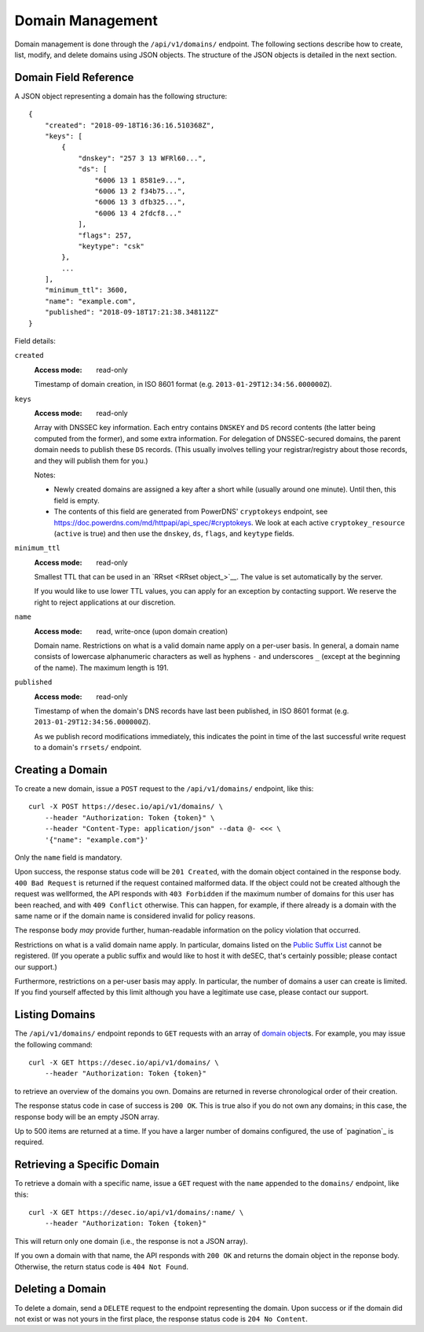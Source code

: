 Domain Management
-----------------

Domain management is done through the ``/api/v1/domains/`` endpoint.  The
following sections describe how to create, list, modify, and delete domains
using JSON objects.  The structure of the JSON objects is detailed in the next
section.


.. _`domain object`:

Domain Field Reference
~~~~~~~~~~~~~~~~~~~~~~

A JSON object representing a domain has the following structure::

    {
        "created": "2018-09-18T16:36:16.510368Z",
        "keys": [
            {
                "dnskey": "257 3 13 WFRl60...",
                "ds": [
                    "6006 13 1 8581e9...",
                    "6006 13 2 f34b75...",
                    "6006 13 3 dfb325...",
                    "6006 13 4 2fdcf8..."
                ],
                "flags": 257,
                "keytype": "csk"
            },
            ...
        ],
        "minimum_ttl": 3600,
        "name": "example.com",
        "published": "2018-09-18T17:21:38.348112Z"
    }

Field details:

``created``
    :Access mode: read-only

    Timestamp of domain creation, in ISO 8601 format (e.g.
    ``2013-01-29T12:34:56.000000Z``).

``keys``
    :Access mode: read-only

    Array with DNSSEC key information.  Each entry contains ``DNSKEY`` and
    ``DS`` record contents (the latter being computed from the former), and
    some extra information.  For delegation of DNSSEC-secured domains, the
    parent domain needs to publish these ``DS`` records.  (This usually
    involves telling your registrar/registry about those records, and they
    will publish them for you.)

    Notes:

    - Newly created domains are assigned a key after a short while (usually
      around one minute).  Until then, this field is empty.

    - The contents of this field are generated from PowerDNS' ``cryptokeys``
      endpoint, see https://doc.powerdns.com/md/httpapi/api_spec/#cryptokeys.
      We look at each active ``cryptokey_resource`` (``active`` is true) and
      then use the ``dnskey``, ``ds``, ``flags``, and ``keytype`` fields.

.. _`minimum TTL`:

``minimum_ttl``
    :Access mode: read-only

    Smallest TTL that can be used in an `RRset <RRset object_>`__. The value
    is set automatically by the server.

    If you would like to use lower TTL values, you can apply for an exception
    by contacting support.  We reserve the right to reject applications at our
    discretion.

``name``
    :Access mode: read, write-once (upon domain creation)

    Domain name.  Restrictions on what is a valid domain name apply on a
    per-user basis.  In general, a domain name consists of lowercase alphanumeric
    characters as well as hyphens ``-`` and underscores ``_`` (except at the
    beginning of the name).  The maximum length is 191.

``published``
    :Access mode: read-only

    Timestamp of when the domain's DNS records have last been published,
    in ISO 8601 format (e.g. ``2013-01-29T12:34:56.000000Z``).

    As we publish record modifications immediately, this indicates the
    point in time of the last successful write request to a domain's
    ``rrsets/`` endpoint.


Creating a Domain
~~~~~~~~~~~~~~~~~

To create a new domain, issue a ``POST`` request to the ``/api/v1/domains/``
endpoint, like this::

    curl -X POST https://desec.io/api/v1/domains/ \
        --header "Authorization: Token {token}" \
        --header "Content-Type: application/json" --data @- <<< \
        '{"name": "example.com"}'

Only the ``name`` field is mandatory.

Upon success, the response status code will be ``201 Created``, with the
domain object contained in the response body.  ``400 Bad Request`` is returned
if the request contained malformed data.  If the object could not be
created although the request was wellformed, the API responds with ``403
Forbidden`` if the maximum number of domains for this user has been reached,
and with ``409 Conflict`` otherwise.  This can happen, for example, if there
already is a domain with the same name or if the domain name is considered
invalid for policy reasons.

The response body *may* provide further, human-readable information on the
policy violation that occurred.

Restrictions on what is a valid domain name apply.  In particular, domains
listed on the `Public Suffix List`_ cannot be registered.  (If you operate a
public suffix and would like to host it with deSEC, that's certainly possible;
please contact our support.)

.. _Public Suffix List: https://publicsuffix.org/

Furthermore, restrictions on a per-user basis may apply.  In particular, the
number of domains a user can create is limited.  If you find yourself affected
by this limit although you have a legitimate use case, please contact our
support.


Listing Domains
~~~~~~~~~~~~~~~

The ``/api/v1/domains/`` endpoint reponds to ``GET`` requests with an array of
`domain object`_\ s. For example, you may issue the following command::

    curl -X GET https://desec.io/api/v1/domains/ \
        --header "Authorization: Token {token}"

to retrieve an overview of the domains you own.  Domains are returned in
reverse chronological order of their creation.

The response status code in case of success is ``200 OK``.  This is true also
if you do not own any domains; in this case, the response body will be an empty
JSON array.

Up to 500 items are returned at a time.  If you have a larger number of
domains configured, the use of `pagination`_ is required.


Retrieving a Specific Domain
~~~~~~~~~~~~~~~~~~~~~~~~~~~~

To retrieve a domain with a specific name, issue a ``GET`` request with the
``name`` appended to the ``domains/`` endpoint, like this::

    curl -X GET https://desec.io/api/v1/domains/:name/ \
        --header "Authorization: Token {token}"

This will return only one domain (i.e., the response is not a JSON array).

If you own a domain with that name, the API responds with ``200 OK`` and
returns the domain object in the reponse body.  Otherwise, the return status
code is ``404 Not Found``.


Deleting a Domain
~~~~~~~~~~~~~~~~~

To delete a domain, send a ``DELETE`` request to the endpoint representing the
domain.  Upon success or if the domain did not exist or was not yours in the
first place, the response status code is ``204 No Content``.
